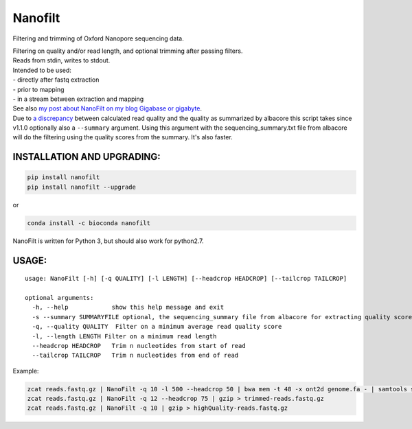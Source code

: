 Nanofilt
========

Filtering and trimming of Oxford Nanopore sequencing data.

| Filtering on quality and/or read length, and optional trimming after
  passing filters.
| Reads from stdin, writes to stdout.

| Intended to be used:
| - directly after fastq extraction
| - prior to mapping
| - in a stream between extraction and mapping

| See also `my post about NanoFilt on my blog Gigabase or
  gigabyte <https://gigabaseorgigabyte.wordpress.com/2017/06/05/trimming-and-filtering-oxford-nanopore-sequencing-reads/>`__.
| Due to `a
  discrepancy <https://gigabaseorgigabyte.wordpress.com/2017/07/14/calculated-average-quality-vs-albacore-summary/>`__
  between calculated read quality and the quality as summarized by
  albacore this script takes since v1.1.0 optionally also a
  ``--summary`` argument. Using this argument with the
  sequencing\_summary.txt file from albacore will do the filtering using
  the quality scores from the summary. It's also faster.

INSTALLATION AND UPGRADING:
~~~~~~~~~~~~~~~~~~~~~~~~~~~

.. code:: bash

    pip install nanofilt
    pip install nanofilt --upgrade

or

|conda badge|

.. code:: bash

    conda install -c bioconda nanofilt

NanoFilt is written for Python 3, but should also work for python2.7.

USAGE:
~~~~~~

::

    usage: NanoFilt [-h] [-q QUALITY] [-l LENGTH] [--headcrop HEADCROP] [--tailcrop TAILCROP]

    optional arguments:  
      -h, --help            show this help message and exit  
      -s --summary SUMMARYFILE optional, the sequencing_summary file from albacore for extracting quality scores
      -q, --quality QUALITY  Filter on a minimum average read quality score  
      -l, --length LENGTH Filter on a minimum read length  
      --headcrop HEADCROP   Trim n nucleotides from start of read  
      --tailcrop TAILCROP   Trim n nucleotides from end of read

Example:

.. code:: bash

    zcat reads.fastq.gz | NanoFilt -q 10 -l 500 --headcrop 50 | bwa mem -t 48 -x ont2d genome.fa - | samtools sort -O BAM -@24 -o alignment.bam -
    zcat reads.fastq.gz | NanoFilt -q 12 --headcrop 75 | gzip > trimmed-reads.fastq.gz
    zcat reads.fastq.gz | NanoFilt -q 10 | gzip > highQuality-reads.fastq.gz

.. |conda badge| image:: https://anaconda.org/bioconda/nanofilt/badges/installer/conda.svg
   :target: https://anaconda.org/bioconda/nanofilt
